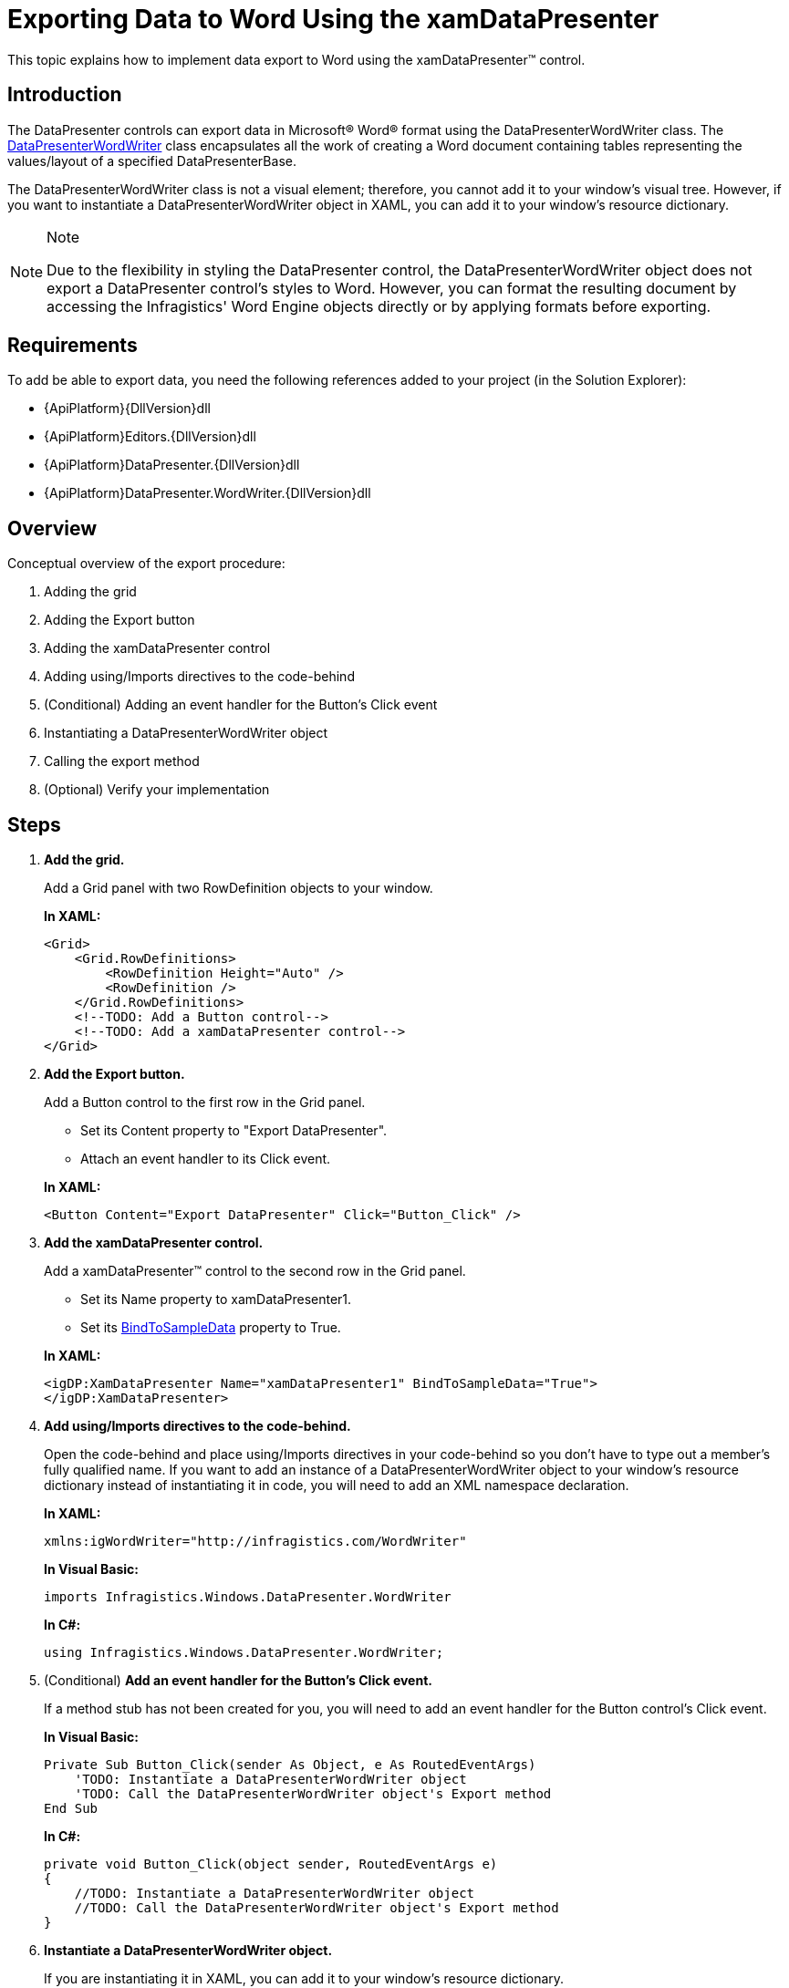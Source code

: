 ﻿////
|metadata|
{
    "name": "xamdatapresenter-exporting-data-to-word",
    "controlName": ["xamDataPresenter"],
    "tags": ["Exporting","Grids","How Do I"],
    "guid": "372bdabc-58c0-4e3c-b158-7cfcc0d24300",
    "buildFlags": [],
    "createdOn": "2012-01-30T19:39:53.3810293Z"
}
|metadata|
////

= Exporting Data to Word Using the xamDataPresenter

This topic explains how to implement data export to Word using the xamDataPresenter™ control.

== Introduction

The DataPresenter controls can export data in Microsoft® Word® format using the DataPresenterWordWriter class. The link:{ApiPlatform}datapresenter.wordwriter{ApiVersion}~infragistics.windows.datapresenter.wordwriter.datapresenterwordwriter.html[DataPresenterWordWriter] class encapsulates all the work of creating a Word document containing tables representing the values/layout of a specified DataPresenterBase.

The DataPresenterWordWriter class is not a visual element; therefore, you cannot add it to your window's visual tree. However, if you want to instantiate a DataPresenterWordWriter object in XAML, you can add it to your window's resource dictionary.

.Note
[NOTE]
====
Due to the flexibility in styling the DataPresenter control, the DataPresenterWordWriter object does not export a DataPresenter control's styles to Word. However, you can format the resulting document by accessing the Infragistics' Word Engine objects directly or by applying formats before exporting.
====

== Requirements

To add be able to export data, you need the following references added to your project (in the Solution Explorer):

* {ApiPlatform}{DllVersion}dll
* {ApiPlatform}Editors.{DllVersion}dll
* {ApiPlatform}DataPresenter.{DllVersion}dll
* {ApiPlatform}DataPresenter.WordWriter.{DllVersion}dll

== Overview

Conceptual overview of the export procedure:

[start=1]
. Adding the grid
[start=2]
. Adding the Export button
[start=3]
. Adding the xamDataPresenter control
[start=4]
. Adding using/Imports directives to the code-behind
[start=5]
. (Conditional) Adding an event handler for the Button’s Click event
[start=6]
. Instantiating a DataPresenterWordWriter object
[start=7]
. Calling the export method
[start=8]
. (Optional) Verify your implementation

== Steps

[start=1]
. *Add the grid.*
+
Add a Grid panel with two RowDefinition objects to your window.
+
*In XAML:*
+
[source,xaml]
----
<Grid>
    <Grid.RowDefinitions>
        <RowDefinition Height="Auto" />
        <RowDefinition />
    </Grid.RowDefinitions>
    <!--TODO: Add a Button control-->
    <!--TODO: Add a xamDataPresenter control-->
</Grid>
----

[start=2]
. *Add the Export button.*
+
Add a Button control to the first row in the Grid panel.
+
--
** Set its Content property to "Export DataPresenter".
** Attach an event handler to its Click event.
--
+
*In XAML:*
+
[source,xaml]
----
<Button Content="Export DataPresenter" Click="Button_Click" />
----

[start=3]
. *Add the xamDataPresenter control.*
+
Add a xamDataPresenter™ control to the second row in the Grid panel.
+
--
** Set its Name property to xamDataPresenter1.
** Set its link:{ApiPlatform}datapresenter{ApiVersion}~infragistics.windows.datapresenter.datapresenterbase~bindtosampledata.html[BindToSampleData] property to True.
--
+
*In XAML:*
+
[source,xaml]
----
<igDP:XamDataPresenter Name="xamDataPresenter1" BindToSampleData="True">
</igDP:XamDataPresenter>
----

[start=4]
. *Add using/Imports directives to the code-behind.*
+
Open the code-behind and place using/Imports directives in your code-behind so you don't have to type out a member's fully qualified name. If you want to add an instance of a DataPresenterWordWriter object to your window's resource dictionary instead of instantiating it in code, you will need to add an XML namespace declaration.
+
*In XAML:*
+
[source,xaml]
----
xmlns:igWordWriter="http://infragistics.com/WordWriter"
----
+
*In Visual Basic:*
+
[source,vb]
----
imports Infragistics.Windows.DataPresenter.WordWriter
----
+
*In C#:*
+
[source,csharp]
----
using Infragistics.Windows.DataPresenter.WordWriter;
----

[start=5]
. (Conditional) *Add an event handler for the Button’s Click event.*
+
If a method stub has not been created for you, you will need to add an event handler for the Button control's Click event.
+
*In Visual Basic:*
+
[source,vb]
----
Private Sub Button_Click(sender As Object, e As RoutedEventArgs)
    'TODO: Instantiate a DataPresenterWordWriter object
    'TODO: Call the DataPresenterWordWriter object's Export method
End Sub
----
+
*In C#:*
+
[source,csharp]
----
private void Button_Click(object sender, RoutedEventArgs e)
{
    //TODO: Instantiate a DataPresenterWordWriter object
    //TODO: Call the DataPresenterWordWriter object's Export method
}
----

[start=6]
. *Instantiate a DataPresenterWordWriter object.*
+
If you are instantiating it in XAML, you can add it to your window's resource dictionary.
+
*In XAML:*
+
[source,xaml]
----
<Window.Resources>
    <igWordWriter:DataPresenterWordWriter x:Key="wordWriter1" />
</Window.Resources>
----
+
*In Visual Basic:*
+
[source,vb]
----
Dim writer As New DataPresenterWordWriter()
' If you added the DataPresenterWordWriter object to your
' window's resource dictionary, use these lines of code:
' Dim writer As DataPresenterWordWriter = _
'     DirectCast(Me.Resources("wordWriter1"), DataPresenterWordWriter)
----
+
*In C#:*
+
[source,csharp]
----
DataPresenterWordWriter writer = new DataPresenterWordWriter();
// If you added the DataPresenterWordWriter object to your
// window's resource dictionary, use these lines of code:
// DataPresenterWordWriter writer =
//     (DataPresenterWordWriter)this.Resources["wordWriter1"];
----

[start=7]
. *Call the export method.*
+
You can choose between two methods – link:{ApiPlatform}datapresenter.wordwriter{ApiVersion}~infragistics.windows.datapresenter.wordwriter.datapresenterwordwriter~export.html[Export] and link:{ApiPlatform}datapresenter.wordwriter{ApiVersion}~infragistics.windows.datapresenter.wordwriter.datapresenterwordwriter~exportasync.html[ExportAsync] – depending on whether want to export data synchronously or asynchronously.
+
--
* to export the data synchronously:
+
Call the DataPresenterWordWriter object's Export method:
+
*In Visual Basic:*
+
[source,vb]
----
writer.Export(Me.xamDataPresenter1, "xamDataPresenter1.docx")
----
+
*In C#:*
+
[source,csharp]
----
writer.Export(this.xamDataPresenter1, "xamDataPresenter1.docx");
----
* to export the data asynchronously:
+
Call the DataPresenterWordWriter object's ExportAsync to export the data asynchronously:
+
*In Visual Basic:*
+
[source,vb]
----
writer.ExportAsync(Me.xamDataPresenter1, "xamDataPresenter1.docx")
----
+
*In C#:*
+
[source,csharp]
----
writer.ExportAsync(this.xamDataPresenter1, "xamDataPresenter1.docx");
----
--
+
.Notes on asynchronous export:
[NOTE]
====
. The asynchronous export is exporting the data in chunks. Each chunk is processed for the amount of time specified by the link:{ApiPlatform}datapresenter.wordwriter{ApiVersion}~infragistics.windows.datapresenter.wordwriter.datapresenterwordwriter~asyncexportduration.html[AsyncExportDuration] property and the time between two chunk processing is specified by the link:{ApiPlatform}datapresenter.wordwriter{ApiVersion}~infragistics.windows.datapresenter.wordwriter.datapresenterwordwriter~asyncexportinterval.html[AsyncExportInterval] property.
. If you invoke the ExportAsync method and want to track when the export process has finished it is a good idea to hook at the link:{ApiPlatform}datapresenter.wordwriter{ApiVersion}~infragistics.windows.datapresenter.wordwriter.datapresenterwordwriter~exportended_ev.html[ExportEnded] event.
====

[start=8]
. (Optional) *Verify your implementation.*
+
Run your project and then click the Export button. This will export the xamDataPresenter control to Word.

== Related Topics

link:xamdatapresenter-applying-formats-when-exporting-data.html[Applying Formats When Exporting Data]

link:xamdatapresenter-exclude-settings.html[Exclude... Settings for the DataPresenter When Exporting]

link:xamdatapresenter-exporting-to-word-events.html[Managing the Export Through Handling Export Events]